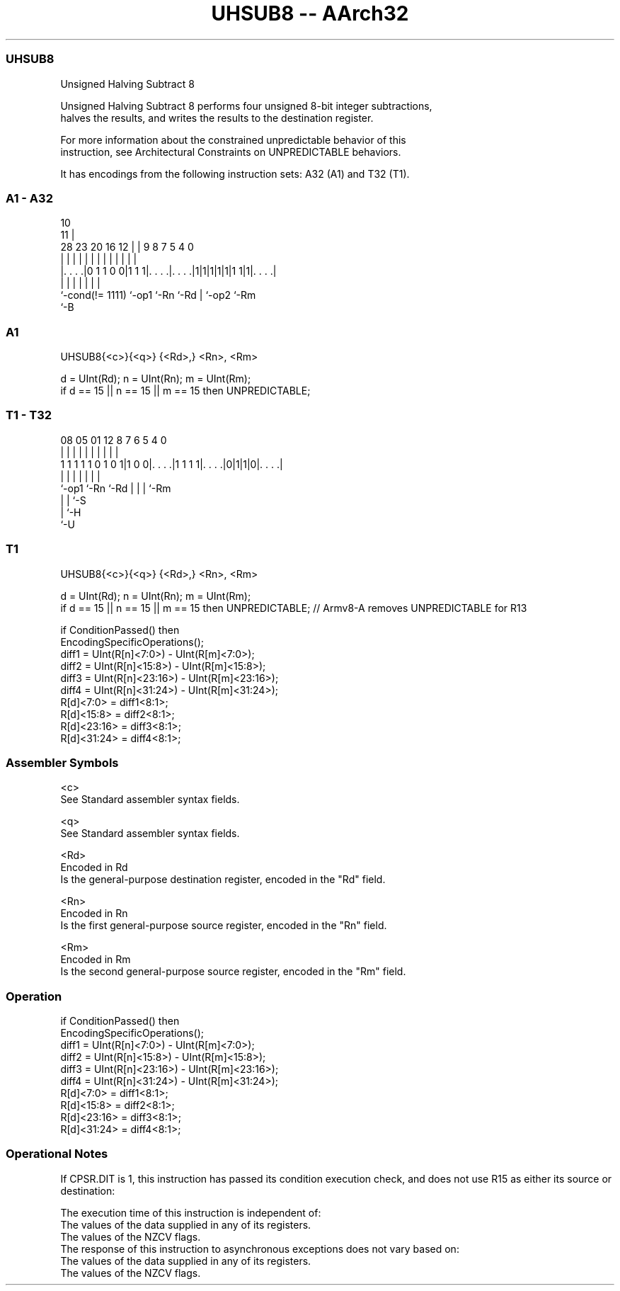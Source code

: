 .nh
.TH "UHSUB8 -- AArch32" "7" " "  "instruction" "general"
.SS UHSUB8
 Unsigned Halving Subtract 8

 Unsigned Halving Subtract 8 performs four unsigned 8-bit integer subtractions,
 halves the results, and writes the results to the destination register.

 For more information about the constrained unpredictable behavior of this
 instruction, see Architectural Constraints on UNPREDICTABLE behaviors.


It has encodings from the following instruction sets:  A32 (A1) and  T32 (T1).

.SS A1 - A32
 
                                                                   
                                             10                    
                                           11 |                    
         28        23    20      16      12 | | 9 8 7   5 4       0
          |         |     |       |       | | | | | |   | |       |
  |. . . .|0 1 1 0 0|1 1 1|. . . .|. . . .|1|1|1|1|1|1 1|1|. . . .|
  |                 |     |       |               | |     |
  `-cond(!= 1111)   `-op1 `-Rn    `-Rd            | `-op2 `-Rm
                                                  `-B
  
  
 
.SS A1
 
 UHSUB8{<c>}{<q>} {<Rd>,} <Rn>, <Rm>
 
 d = UInt(Rd);  n = UInt(Rn);  m = UInt(Rm);
 if d == 15 || n == 15 || m == 15 then UNPREDICTABLE;
.SS T1 - T32
 
                                                                   
                                                                   
                                                                   
                   08    05      01      12       8 7 6 5 4       0
                    |     |       |       |       | | | | |       |
   1 1 1 1 1 0 1 0 1|1 0 0|. . . .|1 1 1 1|. . . .|0|1|1|0|. . . .|
                    |     |               |         | | | |
                    `-op1 `-Rn            `-Rd      | | | `-Rm
                                                    | | `-S
                                                    | `-H
                                                    `-U
  
  
 
.SS T1
 
 UHSUB8{<c>}{<q>} {<Rd>,} <Rn>, <Rm>
 
 d = UInt(Rd);  n = UInt(Rn);  m = UInt(Rm);
 if d == 15 || n == 15 || m == 15 then UNPREDICTABLE; // Armv8-A removes UNPREDICTABLE for R13
 
 if ConditionPassed() then
     EncodingSpecificOperations();
     diff1 = UInt(R[n]<7:0>) - UInt(R[m]<7:0>);
     diff2 = UInt(R[n]<15:8>) - UInt(R[m]<15:8>);
     diff3 = UInt(R[n]<23:16>) - UInt(R[m]<23:16>);
     diff4 = UInt(R[n]<31:24>) - UInt(R[m]<31:24>);
     R[d]<7:0>   = diff1<8:1>;
     R[d]<15:8>  = diff2<8:1>;
     R[d]<23:16> = diff3<8:1>;
     R[d]<31:24> = diff4<8:1>;
 

.SS Assembler Symbols

 <c>
  See Standard assembler syntax fields.

 <q>
  See Standard assembler syntax fields.

 <Rd>
  Encoded in Rd
  Is the general-purpose destination register, encoded in the "Rd" field.

 <Rn>
  Encoded in Rn
  Is the first general-purpose source register, encoded in the "Rn" field.

 <Rm>
  Encoded in Rm
  Is the second general-purpose source register, encoded in the "Rm" field.



.SS Operation

 if ConditionPassed() then
     EncodingSpecificOperations();
     diff1 = UInt(R[n]<7:0>) - UInt(R[m]<7:0>);
     diff2 = UInt(R[n]<15:8>) - UInt(R[m]<15:8>);
     diff3 = UInt(R[n]<23:16>) - UInt(R[m]<23:16>);
     diff4 = UInt(R[n]<31:24>) - UInt(R[m]<31:24>);
     R[d]<7:0>   = diff1<8:1>;
     R[d]<15:8>  = diff2<8:1>;
     R[d]<23:16> = diff3<8:1>;
     R[d]<31:24> = diff4<8:1>;


.SS Operational Notes

 
 If CPSR.DIT is 1, this instruction has passed its condition execution check, and does not use R15 as either its source or destination: 
 
 The execution time of this instruction is independent of: 
 The values of the data supplied in any of its registers.
 The values of the NZCV flags.
 The response of this instruction to asynchronous exceptions does not vary based on: 
 The values of the data supplied in any of its registers.
 The values of the NZCV flags.
